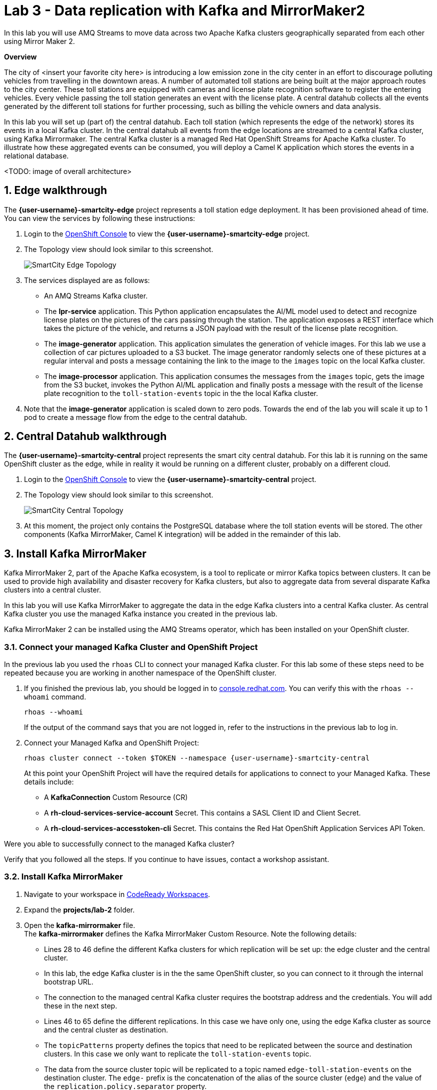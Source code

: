 // Attributes
:walkthrough: Data replication with Kafka and MirrorMaker2
:title: Lab 3 - {walkthrough}
:user-password: openshift
:standard-fail-text: Verify that you followed all the steps. If you continue to have issues, contact a workshop assistant.
:smartcity-edge-namespace: {user-username}-smartcity-edge
:smartcity-central-namespace: {user-username}-smartcity-central
:rhosak: Red Hat OpenShift Streams for Apache Kafka
:rhoas: Red Hat OpenShift Application Services
:cloud-console: https://console.redhat.com
:codeready-project: InternationalInc

// URLs
:openshift-streams-url: https://console.redhat.com/beta/application-services/streams/kafkas
:next-lab-url: https://tutorial-web-app-webapp.{openshift-app-host}/tutorial/dayinthelife-streaming.git-labs-02-/
:codeready-url: http://codeready-codeready.{openshift-app-host}/
:openshift-console: http://console-openshift-console.{openshift-app-host}/

[id='kafka-mirrormaker-camel-k']
= {title}

In this lab you will use AMQ Streams to move data across two Apache Kafka clusters geographically separated from each other using Mirror Maker 2.

*Overview*

The city of <insert your favorite city here> is introducing a low emission zone in the city center in an effort to discourage polluting vehicles from travelling in the downtown areas. A number of automated toll stations are being built at the major approach routes to the city center. These toll stations are equipped with cameras and license plate recognition software to register the entering vehicles. Every vehicle passing the toll station generates an event with the license plate. A central datahub collects all the events generated by the different toll stations for further processing, such as billing the vehicle owners and data analysis.

In this lab you will set up (part of) the central datahub. Each toll station (which represents the edge of the network) stores its events in a local Kafka cluster. In the central datahub all events from the edge locations are streamed to a central Kafka cluster, using Kafka Mirrormaker. The central Kafka cluster is a managed {rhosak} cluster. To illustrate how these aggregated events can be consumed, you will deploy a Camel K application which stores the events in a relational database. 

<TODO: image of overall architecture>

:sectnums:

== Edge walkthrough

The *{smartcity-edge-namespace}* project represents a toll station edge deployment. It has been provisioned ahead of time. You can view the services by following these instructions:

. Login to the link:{openshift-console}/topology/ns/{smartcity-edge-namespace}/graph[OpenShift Console, window="_blank"] to view the *{smartcity-edge-namespace}* project.
. The Topology view should look similar to this screenshot.
+
image:images/smartcity-edge-topology.png[SmartCity Edge Topology]
. The services displayed are as follows:
    * An AMQ Streams Kafka cluster.
    * The *lpr-service* application. This Python application encapsulates the AI/ML model used to detect and recognize license plates on the pictures of the cars passing through the station. The application exposes a REST interface which takes the picture of the vehicle, and returns a JSON payload with the result of the license plate recognition.
    * The *image-generator* application. This application simulates the generation of vehicle images. For this lab we use a collection of car pictures uploaded to a S3 bucket. The image generator randomly selects one of these pictures at a regular interval and posts a message containing the link to the image to the `images` topic on the local Kafka cluster.
    * The *image-processor* application. This application consumes the messages from the `images` topic, gets the image from the S3 bucket, invokes the Python AI/ML application and finally posts a message with the result of the license plate recognition to the `toll-station-events` topic in the the local Kafka cluster.
. Note that the *image-generator* application is scaled down to zero pods. Towards the end of the lab you will scale it up to 1 pod to create a message flow from the edge to the central datahub.

== Central Datahub walkthrough

The *{smartcity-central-namespace}* project represents the smart city central datahub. For this lab it is running on the same OpenShift cluster as the edge, while in reality it would be running on a different cluster, probably on a different cloud.

. Login to the link:{openshift-console}/topology/ns/{smartcity-central-namespace}/graph[OpenShift Console, window="_blank"] to view the *{smartcity-central-namespace}* project.
. The Topology view should look similar to this screenshot.
+
image:images/smartcity-central-topology.png[SmartCity Central Topology]
. At this moment, the project only contains the PostgreSQL database where the toll station events will be stored. The other components (Kafka MirrorMaker, Camel K integration) will be added in the remainder of this lab.

[time=10]
== Install Kafka MirrorMaker

Kafka MirrorMaker 2, part of the Apache Kafka ecosystem, is a tool to replicate or mirror Kafka topics between clusters. It can be used to provide high availability and disaster recovery for Kafka clusters, but also to aggregate data from several disparate Kafka clusters into a central cluster.

In this lab you will use Kafka MirrorMaker to aggregate the data in the edge Kafka clusters into a central Kafka cluster. As central Kafka cluster you use the managed Kafka instance you created in the previous lab.

Kafka MirrorMaker 2 can be installed using the AMQ Streams operator, which has been installed on your OpenShift cluster.

=== Connect your managed Kafka Cluster and OpenShift Project

In the previous lab you used the `rhoas` CLI to connect your managed Kafka cluster. For this lab some of these steps need to be repeated because you are working in another namespace of the OpenShift cluster.

. If you finished the previous lab, you should be logged in to link:https://console.redhat.com[console.redhat.com]. You can verify this with the `rhoas --whoami` command.
+
[source,bash,subs="attributes+"]
----
rhoas --whoami
----
+
If the output of the command says that you are not logged in, refer to the instructions in the previous lab to log in.

. Connect your Managed Kafka and OpenShift Project:
+
[source,bash,subs="attributes+"]
----
rhoas cluster connect --token $TOKEN --namespace {smartcity-central-namespace}
----
+
At this point your OpenShift Project will have the required details for applications to connect to your Managed Kafka. These details include:

* A *KafkaConnection* Custom Resource (CR)
* A *rh-cloud-services-service-account* Secret. This contains a SASL Client ID and Client Secret.
* A *rh-cloud-services-accesstoken-cli* Secret. This contains the {rhoas} API Token.

[type=verification]
Were you able to successfully connect to the managed Kafka cluster?

[type=verificationFail]
{standard-fail-text}

=== Install Kafka MirrorMaker

. Navigate to your workspace in link:{codeready-url}[CodeReady Workspaces, window="_blank"].
. Expand the *projects/lab-2* folder.
. Open the *kafka-mirrormaker* file. +
  The *kafka-mirrormaker* defines the Kafka MirrorMaker Custom Resource. Note the following details:
  ** Lines 28 to 46 define the different Kafka clusters for which replication will be set up: the edge cluster and the central cluster.
  ** In this lab, the edge Kafka cluster is in the the same OpenShift cluster, so you can connect to it through the internal bootstrap URL.
  ** The connection to the managed central Kafka cluster requires the bootstrap address and the credentials. You will add these in the next step.
  ** Lines 46 to 65 define the different replications. In this case we have only one, using the edge Kafka cluster as source and the central cluster as destination.
  ** The `topicPatterns` property defines the topics that need to be replicated between the source and destination clusters. In this case we only want to replicate the `toll-station-events` topic.
  ** The data from the source cluster topic will be replicated to a topic named `edge-toll-station-events` on the destination cluster. The `edge-` prefix is the concatenation of the alias of the source cluster (`edge`) and the value of the `replication.policy.separator` property.
. Replace the placeholders in the file (everything surrounded with `{{ }}`) with the appropriate values:
** `{{user}}`: replace with your OpenShift user name, {user-username}.
** `{{smartcity-central-bootstrap-server}}`: replace with the bootstrap address of the managed server. The bootstrap address can be obtained from the *KafkaConnection* CR:
+
[source,bash,subs="attributes+"]
----
oc get KafkaConnection $(oc get KafkaConnection --no-headers -o custom-columns=NAME:.metadata.name -n {smartcity-central-namespace}) -n {smartcity-central-namespace} --template='{{.status.bootstrapServerHost}}'; echo
----
** `{{smartcity-central-service-account-id}}`: replace with the id of the service account created by the `rhoas connect` command. You can obtain the value with the following command:
+
[source,bash,subs="attributes+"]
----
oc get secret rh-cloud-services-service-account -n {smartcity-central-namespace} --template='{{index .data "client-id"}}' | base64 -d; echo
----
** Use the following command to replace all placeholders from the command line:
+
[source,bash,subs="attributes+"]
----
  sed -i "s/{{smartcity-central-bootstrap-server}}/$(oc get KafkaConnection $(oc get KafkaConnection --no-headers -o custom-columns=NAME:.metadata.name -n {smartcity-central-namespace}) -n {smartcity-central-namespace} --template='{{.status.bootstrapServerHost}}')/g" /projects/{codeready-project}/projects/lab-02/kafka-mirrormaker.yml && \
  sed -i "s/{{smartcity-central-service-account-id}}/$(oc get secret rh-cloud-services-service-account -n {smartcity-central-namespace} --template='{{index .data "client-id"}}' | base64 -d)/g" /projects/{codeready-project}/projects/lab-02/kafka-mirrormaker.yml && \
  sed -i "s/{{user}}/{user-username}/g" /projects/{codeready-project}/projects/lab-02/kafka-mirrormaker.yml
----
. Deploy the Kafka MirrorMaker Custom Resource:
+
[source,bash,subs="attributes+"]
----
oc create -f /projects/{codeready-project}/projects/lab-02/kafka-mirrormaker.yml -n {smartcity-central-namespace}
----
. Follow the deployment of the Kafka MirrorMaker instance in the link:{openshift-host}/topology/ns/{smartcity-central-namespace}[Topology View, window="_blank"] of the {smartcity-central-namespace} project. After a couple of seconds you should see that the MirrorMaker pod deployed successfully:
+
image:images/smartcity-central-topology-mirrormaker.png[SmartCity Central Topology with MirrorMaker]

. Kafka MirrorMaker created a number of topics in the managed Kafka cluster. You can verify this in the *Topics* pane of your Kafka cluster in the link:{openshift-streams-url}[OpenShift Streams Console, window="_blank"].
+
image::images/managed-kafka-mirrormakers-topic.png[Managed Kafka Topics]
+
Notice the *edge-toll-station-events* topic, which is the replica of the *toll-station-events* topic on the edge Kafka cluster.


[type=verification]
Were you able to install Kafka MirrorMaker successfully?

[type=verificationFail]
{standard-fail-text}

[time=10]
== Integration with Camel K

The next step is consuming the replicated data from the managed Kafka cluster for further processing. In this lab, you are going to use a Camel K integration to consume the messages from the managed Kafka cluster and store them in a PostgreSQL database.

=== Deploy the Camel K Integration

. Navigate to your workspace in link:{codeready-url}[CodeReady Workspaces, window="_blank"].
. Expand the *projects/lab-02* folder.
. Deploy the Camel K IntegrationPlatform Custom Resource in the {smartcity-central-namespace} namespace.
+
[source,bash,subs="attributes+"]
----
oc create -f /projects/{codeready-project}/projects/lab-02/camelk-integrationplatform.yml -n {smartcity-central-namespace}
----
. Open the *TollStationEventConsumer.java* file. +
The *TollStationEventConsumer.java* file defines a Camel route using the Java Camel DSL. The route consumes from the Kafka topic defined by the property `consumer.topic`, and inserts the content of the message in the PostgresSQL database. +
The first line of the file contains a _camel-k directive_. This directive defines options that are used by Camel K when it builds and deploys the Camel Route. For example, it points to the *tollstationeventconsumer.properties* file as application properties, and the *rh-cloud-services-service-account* Secret to connect to the managed Kafka cluster.
The Camel route will be deployed on top of a Quarkus runtime, hence we can use the datasource functionalities provided by Quarkus.
. Open the *tollstationeventconsumer.properties* file. +
This file defines the properties for the Camel Route. +
In the file replace the `{{smartcity-central-bootstrap-server}}` with the bootstrap address of the managed Kafka cluster:
+
[source,bash,subs="attributes+"]
----
sed -i "s/{{smartcity-central-bootstrap-server}}/$(oc get KafkaConnection $(oc get KafkaConnection --no-headers -o custom-columns=NAME:.metadata.name -n {smartcity-central-namespace}) -n {smartcity-central-namespace} --template='{{.status.bootstrapServerHost}}')/g" /projects/{codeready-project}/projects/lab-02/tollstationeventconsumer.properties
----
+
Note that we use a Regex pattern to specify the topics to consume from: `^*.-toll-station-events`. This ensures that the route will consume from all the topics ending with `toll-station-events`. So if you add another edge deployment to the solution, its events will be consumed by the Camel Route, without the need to change the route itself.

. Build and deploy the Camel K integration:
+
[source,bash,subs="attributes+"]
----
cd /projects/{codeready-project}/projects/lab-02
----
+
[source,bash,subs="attributes+"]
----
kamel run TollStationEventConsumer.java --namespace {smartcity-central-namespace}
----

. As a result of the `kamel run` command, an image with the Camel Route is built and deployed on the OpenShift cluster. You can check the build progress by navigating to the link:https://console-openshift-console.{openshift-app-host}/k8s/ns/{smartcity-central-namespace}/builds[Builds view on the OpenShift Console]

. Navigate to the link:https://console-openshift-console.{openshift-app-host}/topology/ns/{smartcity-central-namespace}/graph[OpenShift Topology View], and wait for the *toll-station-event-consumer* pod to start.
+
image::images/camel-k-pod.png[Camel K Integration Pod]

[type=verification]
Were you able to run the TollStationEventConsumer Camel K application successfully?

[type=verificationFail]
{standard-fail-text}

== Test the solution

At this point, all the components of the solution are in place. You can now test by generating images on the edge, which produces toll station events on the edge Kafka cluster. These messages are replicated to the central managed Kafka cluster, and consumed by the Camel K integration, which inserts the payload in the PostgreSQL database.

. Scale up the *generator* deployment in the {smartcity-edge-namespace} namespace to 1 pod.
+
[source,bash,subs="attributes+"]
----
oc scale deployment/image-generator -n {smartcity-edge-namespace} --replicas=1
----

. Check the logs of the *toll-station-event-consumer* pod.
+
[source,bash,subs="attributes+"]
----
oc logs -f $(oc get pod -o custom-columns=POD:.metadata.name --no-headers -l camel.apache.org/integration=toll-station-event-consumer -n {smartcity-central-namespace}) -n {smartcity-central-namespace}
----
+
After a couple of seconds you should see log statements with the payload of the consumed Kafka messages:
+
----
[...]
2021-08-27 13:48:52,810 INFO  [org.apa.kaf.cli.con.int.ConsumerCoordinator] (Camel (camel-1) thread #0 - KafkaConsumer[^.*-toll-station-events]) [Consumer clientId=consumer-camel-k-integration-2, groupId=camel-k-integration] Setting offset for partition edge-toll-station-events-5 to the committed offset FetchPosition{offset=106, offsetEpoch=Optional.empty, currentLeader=LeaderAndEpoch{leader=Optional[broker-0-summit-con-c-k---qipmk-hm-evuka.bf2.kafka.rhcloud.com:443 (id: 0 rack: us-east-1c)], epoch=0}}
2021-08-27 13:51:24,392 INFO  [TollStationEventsFromKafka] (Camel (camel-1) thread #0 - KafkaConsumer[^.*-toll-station-events]) Kafka message body: {timestamp=1630072281252, station=station-a210, licenseplate=DAN54P, status=success}
2021-08-27 13:51:24,550 INFO  [TollStationEventsFromKafka] (Camel (camel-1) thread #0 - KafkaConsumer[^.*-toll-station-events]) Kafka message body: {timestamp=1630072283352, station=station-a210, licenseplate=DAN54P, status=success}
2021-08-27 13:51:24,698 INFO  [TollStationEventsFromKafka] (Camel (camel-1) thread #0 - KafkaConsumer[^.*-toll-station-events]) Kafka message body: {timestamp=1630072283154, station=station-a210, licenseplate=G526JHD, status=success}
2021-08-27 13:51:25,791 INFO  [TollStationEventsFromKafka] (Camel (camel-1) thread #0 - KafkaConsumer[^.*-toll-station-events]) Kafka message body: {timestamp=1630072282856, station=station-a210, licenseplate=GOOGLE, status=success}
2021-08-27 13:51:26,233 INFO  [TollStationEventsFromKafka] (Camel (camel-1) thread #0 - KafkaConsumer[^.*-toll-station-events]) Kafka message body: {timestamp=1630072284856, station=station-a210, licenseplate=G526JHD, status=success}
2021-08-27 13:51:26,766 INFO  [TollStationEventsFromKafka] (Camel (camel-1) thread #0 - KafkaConsumer[^.*-toll-station-events]) Kafka message body: {timestamp=1630072283554, station=station-a210, licenseplate=KA03U, status=success}
2021-08-27 13:51:27,213 INFO  [TollStationEventsFromKafka] (Camel (camel-1) thread #0 - KafkaConsumer[^.*-toll-station-events]) Kafka message body: {timestamp=1630072286765, station=station-a210, licenseplate=N666Y0B, status=success}
2021-08-27 13:51:29,323 INFO  [TollStationEventsFromKafka] (Camel (camel-1) thread #0 - KafkaConsumer[^.*-toll-station-events]) Kafka message body: {timestamp=1630072288765, station=station-a210, licenseplate=61GDU, status=success}
2021-08-27 13:51:31,244 INFO  [TollStationEventsFromKafka] (Camel (camel-1) thread #0 - KafkaConsumer[^.*-toll-station-events]) Kafka message body: {timestamp=1630072290764, station=station-a210, licenseplate=BPT00O1, status=success}
2021-08-27 13:51:33,231 INFO  [TollStationEventsFromKafka] (Camel (camel-1) thread #0 - KafkaConsumer[^.*-toll-station-events]) Kafka message body: {timestamp=1630072292765, station=station-a210, licenseplate=GOOGLE, status=success}
2021-08-27 13:51:35,350 INFO  [TollStationEventsFromKafka] (Camel (camel-1) thread #0 - KafkaConsumer[^.*-toll-station-events]) Kafka message body: {timestamp=1630072294765, station=station-a210, licenseplate=YN21AU1153, status=success}
2021-08-27 13:51:37,336 INFO  [TollStationEventsFromKafka] (Camel (camel-1) thread #0 - KafkaConsumer[^.*-toll-station-events]) Kafka message body: {timestamp=1630072296763, station=station-a210, licenseplate=YN21AU1153, status=success}
2021-08-27 13:51:39,303 INFO  [TollStationEventsFromKafka] (Camel (camel-1) thread #0 - KafkaConsumer[^.*-toll-station-events]) Kafka message body: {timestamp=1630072298763, station=station-a210, licenseplate=ZG763VE, status=success}
----

. You can also verify that rows are being added to the *toll_station_events* table of the PostgreSQL database:
+
[source,bash,subs="attributes+"]
----
 oc exec $(oc get pods -o custom-columns=POD:.metadata.name --no-headers -l app=smartcity-db -n {smartcity-central-namespace}) -n {smartcity-central-namespace} -- bash -c 'psql -d $POSTGRESQL_DATABASE -U $POSTGRESQL_USER -c "SELECT * FROM toll_station_events;"'
----
+
Expect to see something like:
+
----
[...]
 7050 | station-a210 | MH1ADX9937    | success   | 1630072324765
 7060 | station-a210 | G526JHD       | success   | 1630072326763
 7070 | station-a210 | G526JHD       | success   | 1630072328762
 7080 | station-a210 | UP33TEE       | success   | 1630072330762
 7090 | station-a210 | UE4GLE        | success   | 1630072332762
 7100 | station-a210 | BPT00O1       | success   | 1630072334763
 7110 | station-a210 | UH20EE76      | success   | 1630072336761
 7120 | station-a210 | CC50          | success   | 1630072338763
 7130 | station-a210 | ZG8297        | success   | 1630072340766
 7140 | station-a210 | BPT00O1       | success   | 1630072342762
 7150 | station-a210 | CPAG          | success   | 1630072344761
 7160 | station-a210 | HRAZ597       | success   | 1630072346761
 7170 | station-a210 | CH00SE        | success   | 1630072348761
 7180 | station-a210 | 2216E06       | success   | 1630072350761
 7190 | station-a210 | GOOGLE        | success   | 1630072352761
 7200 | station-a210 | HO1ANOOO1     | success   | 1630072354761
 7210 | station-a210 | HRAZ597       | success   | 1630072356761
 7220 | station-a210 | N666Y0B       | success   | 1630072358761
 7230 | station-a210 | G526JHD       | success   | 1630072360762
 7240 | station-a210 | HRAZ597       | success   | 1630072362762
 7250 | station-a210 | S7JDV         | success   | 1630072364761
 7260 | station-a210 | 61GDU         | success   | 1630072366762
 7270 | station-a210 | ZG8297        | success   | 1630072368760
 7280 | station-a210 | HRAZ597       | success   | 1630072370760
 7290 | station-a210 | H20EE7598     | success   | 1630072372761
 7300 | station-a210 | HO1ANOOO1     | success   | 1630072374761
 7310 | station-a210 | UE4GLE        | success   | 1630072376761
 7320 | station-a210 | HO1ANOOO1     | success   | 1630072378761
 7330 | station-a210 | BPT00O1       | success   | 1630072380761
 7340 | station-a210 | DAN54P        | success   | 1630072382762
 7350 | station-a210 | MH1ADX9937    | success   | 1630072384762
 7360 | station-a210 | CZ20FSE       | success   | 1630072386761
 7370 | station-a210 | UE4GLE        | success   | 1630072388761
 7380 | station-a210 | HO1ANOOO1     | success   | 1630072390761
 7390 | station-a210 | UP33TEE       | success   | 1630072392760
 7400 | station-a210 | SK253CL       | success   | 1630072394761
 7410 | station-a210 | 61GDU         | success   | 1630072396761
 7420 | station-a210 | LCA2555       | success   | 1630072398762
(643 rows)
----

[type=verification]
Were you able to see messages  replicated to the central managed Kafka cluster?

[type=verificationFail]
{standard-fail-text}

== Summary

In this lab you successfully moved data from one Kafka cluster to another running on another cloud using Kafka MirrorMaker.

